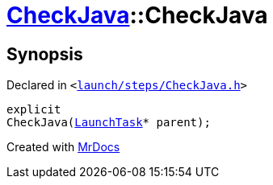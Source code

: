 [#CheckJava-2constructor]
= xref:CheckJava.adoc[CheckJava]::CheckJava
:relfileprefix: ../
:mrdocs:


== Synopsis

Declared in `&lt;https://github.com/PrismLauncher/PrismLauncher/blob/develop/launcher/launch/steps/CheckJava.h#L25[launch&sol;steps&sol;CheckJava&period;h]&gt;`

[source,cpp,subs="verbatim,replacements,macros,-callouts"]
----
explicit
CheckJava(xref:LaunchTask.adoc[LaunchTask]* parent);
----



[.small]#Created with https://www.mrdocs.com[MrDocs]#
